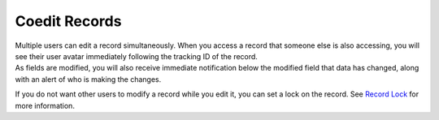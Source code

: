 Coedit Records
==============

| Multiple users can edit a record simultaneously. When you access a
  record that someone else is also accessing, you will see their user
  avatar immediately following the tracking ID of the record.
| |image1|
| As fields are modified, you will also receive immediate notification
  below the modified field that data has changed, along with an alert of
  who is making the changes.
| |image2|

If you do not want other users to modify a record while you edit it, you
can set a lock on the record. See `Record Lock <record-lock.rst>`__ for
more information.

.. |image1| image:: ../../Resources/Images/coedit_notification.png
.. |image2| image:: ../../Resources/Images/coedit_alerts.png
